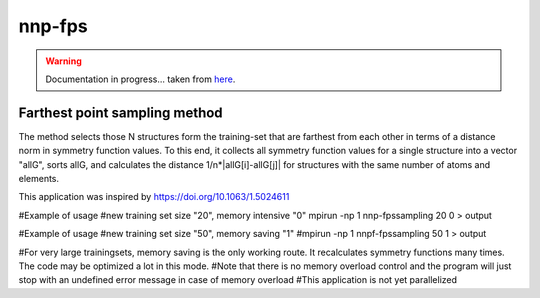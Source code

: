 .. _nnp-fps:

nnp-fps
=======

.. warning::

   Documentation in progress... taken from `here
   <https://github.com/CompPhysVienna/n2p2/pull/13>`__.

Farthest point sampling method
------------------------------

The method selects those N structures form the training-set that are farthest
from each other in terms of a distance norm in symmetry function values. To this
end, it collects all symmetry function values for a single structure into a
vector "allG", sorts allG, and calculates the distance 1/n*|allG[i]-allG[j]| for
structures with the same number of atoms and elements.

This application was inspired by
https://doi.org/10.1063/1.5024611

#Example of usage
#new training set size "20", memory intensive "0"
mpirun -np 1 nnp-fpssampling 20 0 > output

#Example of usage
#new training set size "50", memory saving "1"
#mpirun -np 1 nnpf-fpssampling 50 1 > output

#For very large trainingsets, memory saving is the only working route. It recalculates symmetry functions many times. The code may be optimized a lot in this mode.
#Note that there is no memory overload control and the program will just stop with an undefined error message in case of memory overload
#This application is not yet parallelized



